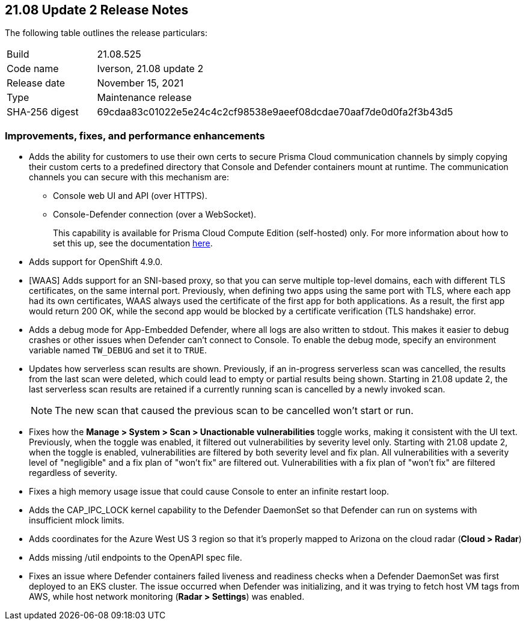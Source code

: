 == 21.08 Update 2 Release Notes

The following table outlines the release particulars:

[cols="1,4"]
|===
|Build
|21.08.525

|Code name
|Iverson, 21.08 update 2

|Release date
|November 15, 2021

|Type
|Maintenance release

|SHA-256 digest
|69cdaa83c01022e5e24c4c2cf98538e9aeef08dcdae70aaf7de0d0fa2f3b43d5
|===

// Besides hosting the download on the Palo Alto Networks Customer Support Portal, we also support programmatic download (e.g., curl, wget) of the release directly from our CDN:
//
// LINK

=== Improvements, fixes, and performance enhancements

// #32709 (Compute Edition only)
* Adds the ability for customers to use their own certs to secure Prisma Cloud communication channels by simply copying their custom certs to a predefined directory that Console and Defender containers mount at runtime.
The communication channels you can secure with this mechanism are:
+
** Console web UI and API (over HTTPS).
** Console-Defender connection (over a WebSocket).
+
This capability is available for Prisma Cloud Compute Edition (self-hosted) only.
For more information about how to set this up, see the documentation https://docs.paloaltonetworks.com/prisma/prisma-cloud/21-08/prisma-cloud-compute-edition-admin/configure/custom_certs_predefined_dir.html[here].

// #30727 (both editions)
* Adds support for OpenShift 4.9.0.

// #32789, #32592 (both editions)
* [WAAS] Adds support for an SNI-based proxy, so that you can serve multiple top-level domains, each with different TLS certificates, on the same internal port.
Previously, when defining two apps using the same port with TLS, where each app had its own certificates, WAAS always used the certificate of the first app for both applications.
As a result, the first app would return 200 OK, while the second app would be blocked by a certificate verification (TLS handshake) error.

// #33257 (both editions)
* Adds a debug mode for App-Embedded Defender, where all logs are also written to stdout.
This makes it easier to debug crashes or other issues when Defender can't connect to Console.
To enable the debug mode, specify an environment variable named `TW_DEBUG` and set it to `TRUE`.

// #31630 (both editions)
* Updates how serverless scan results are shown.
Previously, if an in-progress serverless scan was cancelled, the results from the last scan were deleted, which could lead to empty or partial results being shown.
Starting in 21.08 update 2, the last serverless scan results are retained if a currently running scan is cancelled by a newly invoked scan.
+
NOTE: The new scan that caused the previous scan to be cancelled won't start or run.

// #33779 (both editions)
* Fixes how the *Manage > System > Scan > Unactionable vulnerabilities* toggle works, making it consistent with the UI text.
Previously, when the toggle was enabled, it filtered out vulnerabilities by severity level only.
Starting with 21.08 update 2, when the toggle is enabled, vulnerabilities are filtered by both severity level and fix plan.
All vulnerabilities with a severity level of "negligible" and a fix plan of "won't fix" are filtered out.
Vulnerabilities with a fix plan of "won't fix" are filtered regardless of severity.

// #33519 (both editions)
* Fixes a high memory usage issue that could cause Console to enter an infinite restart loop.

// #33004 (both editions)
* Adds the CAP_IPC_LOCK kernel capability to the Defender DaemonSet so that Defender can run on systems with insufficient mlock limits.

// #32889 (both editions)
* Adds coordinates for the Azure West US 3 region so that it's properly mapped to Arizona on the cloud radar (*Cloud > Radar*)

// #32739 (both editions)
* Adds missing /util endpoints to the OpenAPI spec file.

// #32715 (both editions)
* Fixes an issue where Defender containers failed liveness and readiness checks when a Defender DaemonSet was first deployed to an EKS cluster.
The issue occurred when Defender was initializing, and it was trying to fetch host VM tags from AWS, while host network monitoring (*Radar > Settings*) was enabled.

